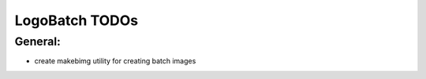 ***************
LogoBatch TODOs
***************

General:
--------

* create makebimg utility for creating batch images
